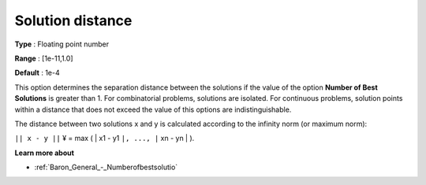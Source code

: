 

.. _Baron_General_-_Solutiondistance:


Solution distance
=================



**Type** :	Floating point number	

**Range** :	[1e-11,1.0]	

**Default** :	1e-4	



This option determines the separation distance between the solutions if the value of the option **Number of Best Solutions**  is greater than 1. For combinatorial problems, solutions are isolated. For continuous problems, solution points within a distance that does not exceed the value of this options are indistinguishable.



The distance between two solutions x and y is calculated according to the infinity norm (or maximum norm):



``|| x - y ||`` ¥ = max ( | x1 - y1 ``|, ..., |`` xn - yn | ).



**Learn more about** 

*	:ref:`Baron_General_-_Numberofbestsolutio` 



